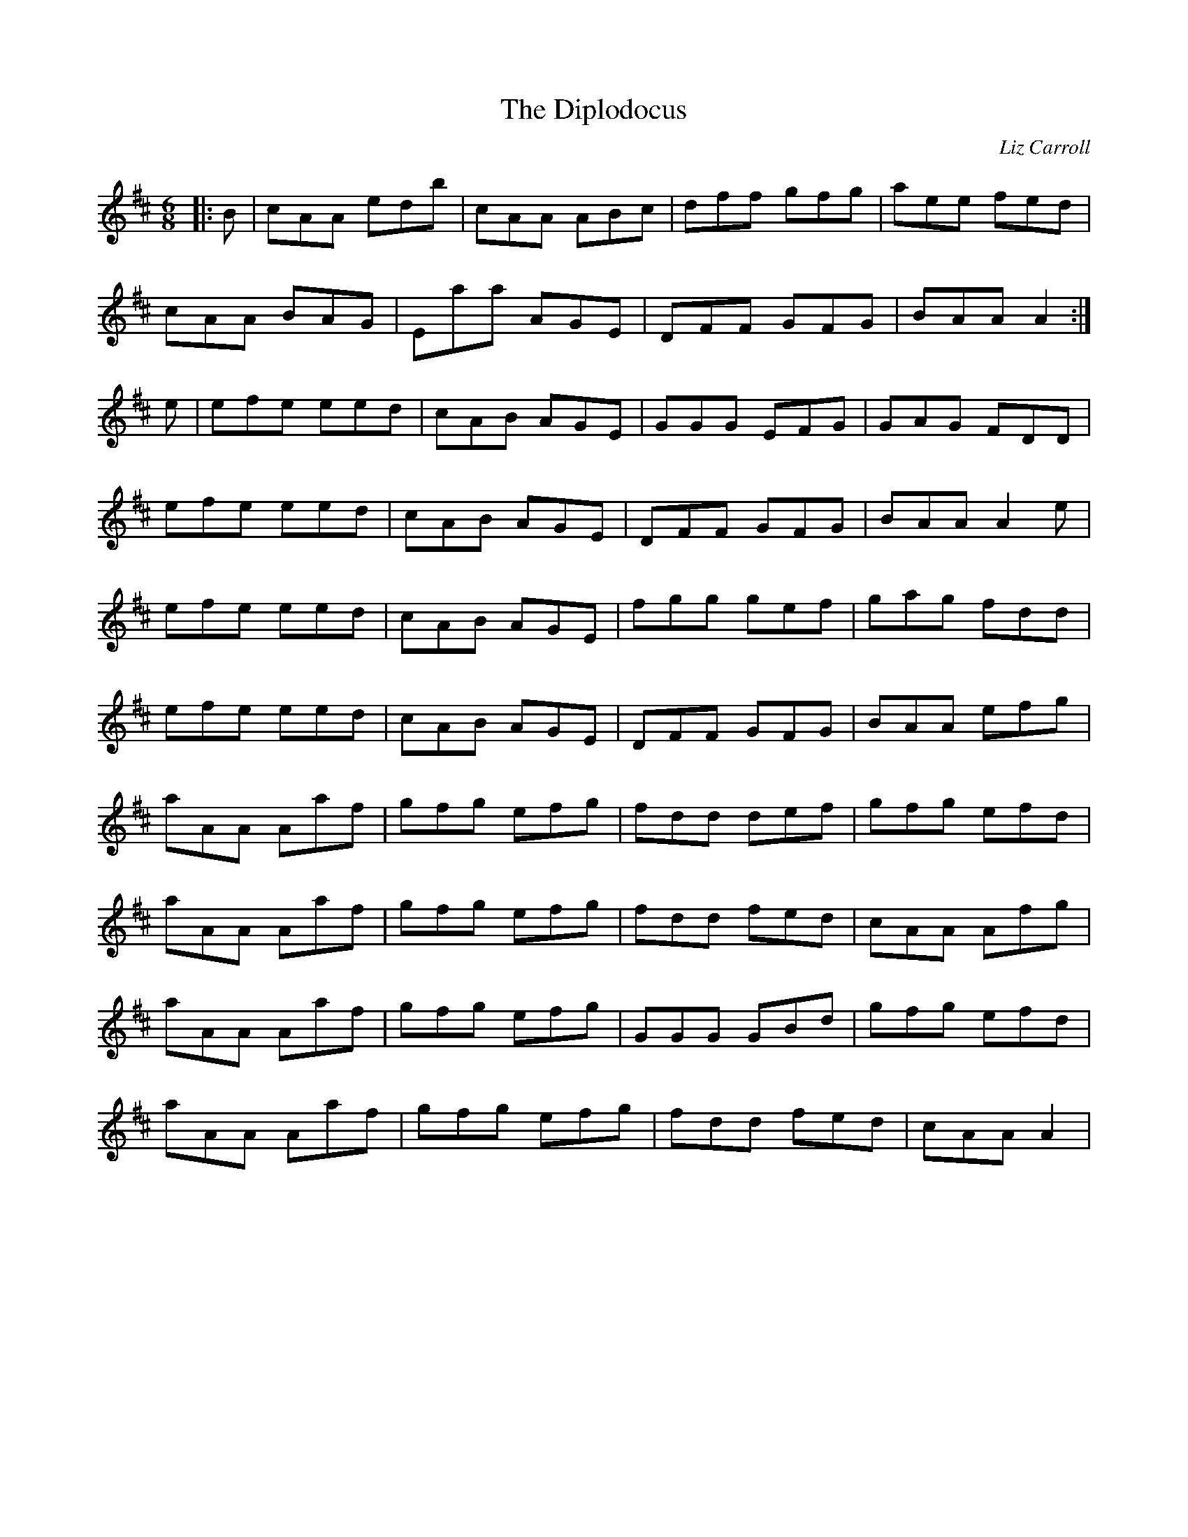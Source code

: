 X: 1
T: Diplodocus, The
C: Liz Carroll
Z: crannog
S: https://thesession.org/tunes/620#setting620
R: jig
M: 6/8
L: 1/8
K: Dmaj
|:B|cAA edb|cAA ABc|dff gfg|aee fed|
cAA BAG|Eaa AGE|DFF GFG|BAA A2:|
e|efe eed|cAB AGE|GGG EFG|GAG FDD|
efe eed|cAB AGE|DFF GFG|BAA A2 e|
efe eed|cAB AGE|fgg gef|gag fdd|
efe eed|cAB AGE|DFF GFG|BAA efg|
aAA Aaf|gfg efg|fdd def|gfg efd|
aAA Aaf|gfg efg|fdd fed|cAA Afg|
aAA Aaf|gfg efg|GGG GBd|gfg efd|
aAA Aaf|gfg efg|fdd fed|cAA A2|

